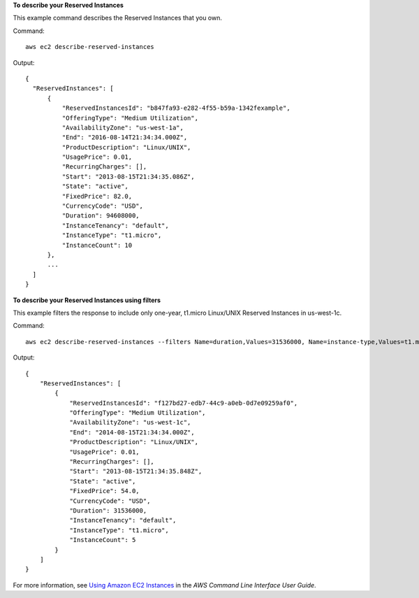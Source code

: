 **To describe your Reserved Instances**

This example command describes the Reserved Instances that you own.

Command::

  aws ec2 describe-reserved-instances

Output::

  {
    "ReservedInstances": [
        {
            "ReservedInstancesId": "b847fa93-e282-4f55-b59a-1342fexample",
            "OfferingType": "Medium Utilization",
            "AvailabilityZone": "us-west-1a",
            "End": "2016-08-14T21:34:34.000Z",
            "ProductDescription": "Linux/UNIX",
            "UsagePrice": 0.01,
            "RecurringCharges": [],
            "Start": "2013-08-15T21:34:35.086Z",
            "State": "active",
            "FixedPrice": 82.0,
            "CurrencyCode": "USD",
            "Duration": 94608000,
            "InstanceTenancy": "default",
            "InstanceType": "t1.micro",
            "InstanceCount": 10
        },
        ...
    ]
  }

**To describe your Reserved Instances using filters**

This example filters the response to include only one-year, t1.micro Linux/UNIX Reserved Instances in us-west-1c.

Command::

  aws ec2 describe-reserved-instances --filters Name=duration,Values=31536000, Name=instance-type,Values=t1.micro, Name=product-description,Values=Linux/UNIX, Name=availability-zone,Values=us-west-1c

Output::

  {
      "ReservedInstances": [
          {
              "ReservedInstancesId": "f127bd27-edb7-44c9-a0eb-0d7e09259af0",
              "OfferingType": "Medium Utilization",
              "AvailabilityZone": "us-west-1c",
              "End": "2014-08-15T21:34:34.000Z",
              "ProductDescription": "Linux/UNIX",
              "UsagePrice": 0.01,
              "RecurringCharges": [],
              "Start": "2013-08-15T21:34:35.848Z",
              "State": "active",
              "FixedPrice": 54.0,
              "CurrencyCode": "USD",
              "Duration": 31536000,
              "InstanceTenancy": "default",
              "InstanceType": "t1.micro",
              "InstanceCount": 5
          }
      ]
  }

For more information, see `Using Amazon EC2 Instances`_ in the *AWS Command Line Interface User Guide*.

.. _`Using Amazon EC2 Instances`: http://docs.aws.amazon.com/cli/latest/userguide/cli-ec2-launch.html

